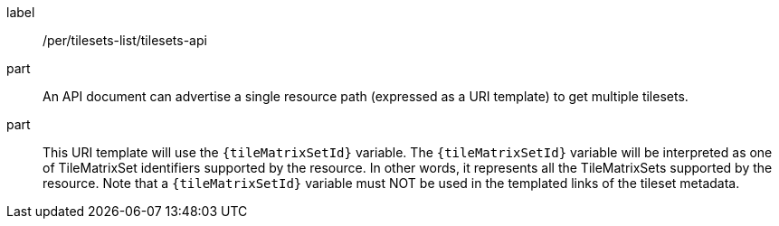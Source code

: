 [[per_tilesets-list_api]]
////
[width="90%",cols="2,6a"]
|===
^|*Permission {counter:per-id}* |*/per/tilesets-list/tilesets-api*
^|A |An API document can advertise a single resource path (expressed as a URI template) to get multiple tilesets.
^|B |This URI template will use the `{tileMatrixSetId}` variable. The `{tileMatrixSetId}` variable will be interpreted as one of TileMatrixSet identifiers supported by the resource. In other words, it represents all the TileMatrixSets supported by the resource. Note that a `{tileMatrixSetId}` variable must NOT be used in the templated links of the tileset metadata.
|===
////

[permission]
====
[%metadata]
label:: /per/tilesets-list/tilesets-api
part:: An API document can advertise a single resource path (expressed as a URI template) to get multiple tilesets.
part:: This URI template will use the `{tileMatrixSetId}` variable. The `{tileMatrixSetId}` variable will be interpreted as one of TileMatrixSet identifiers supported by the resource. In other words, it represents all the TileMatrixSets supported by the resource. Note that a `{tileMatrixSetId}` variable must NOT be used in the templated links of the tileset metadata.
====
